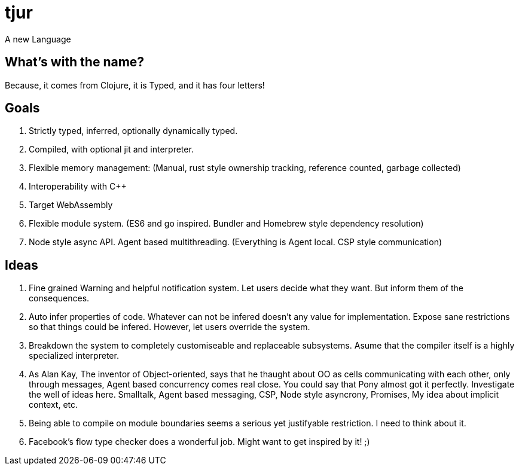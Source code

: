 = tjur
A new Language


== What's with the name?
Because, it comes from Clojure, it is Typed, and it has four letters!


== Goals

. Strictly typed, inferred, optionally dynamically typed.
. Compiled, with optional jit and interpreter.
. Flexible memory management: (Manual, rust style ownership tracking, reference counted, garbage collected)
. Interoperability with C++
. Target WebAssembly
. Flexible module system. (ES6 and go inspired. Bundler and Homebrew style dependency resolution)
. Node style async API. Agent based multithreading. (Everything is Agent local. CSP style communication)


== Ideas

. Fine grained Warning and helpful notification system. Let users decide what they want. But inform them of the consequences.
. Auto infer properties of code. Whatever can not be infered doesn't any value for implementation. Expose sane restrictions so that things could be infered. However, let users override the system.
. Breakdown the system to completely customiseable and replaceable subsystems. Asume that the compiler itself is a highly specialized interpreter.
. As Alan Kay, The inventor of Object-oriented, says that he thaught about OO as cells communicating with each other, only through messages, Agent based concurrency comes real close. You could say that Pony almost got it perfectly. Investigate the well of ideas here. Smalltalk, Agent based messaging, CSP, Node style asyncrony, Promises, My idea about implicit context, etc.
. Being able to compile on module boundaries seems a serious yet justifyable restriction. I need to think about it.
. Facebook's flow type checker does a wonderful job. Might want to get inspired by it! ;)
